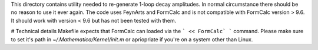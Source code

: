 This directory contains utility needed to re-generate 1-loop decay amplitudes.
In normal circumstance there should be no reason to use it ever again.
The code uses FeynArts and FormCalc and is not compatible with FormCalc version > 9.6.
It should work with version < 9.6 but has not been tested with them.

# Technical details
Makefile expects that FormCalc can loaded via the
```
<< FormCalc`
```
command.
Please make sure to set it's path in `~/.Mathematica/Kernel/init.m` or apriopriate if you're on a system other than Linux.